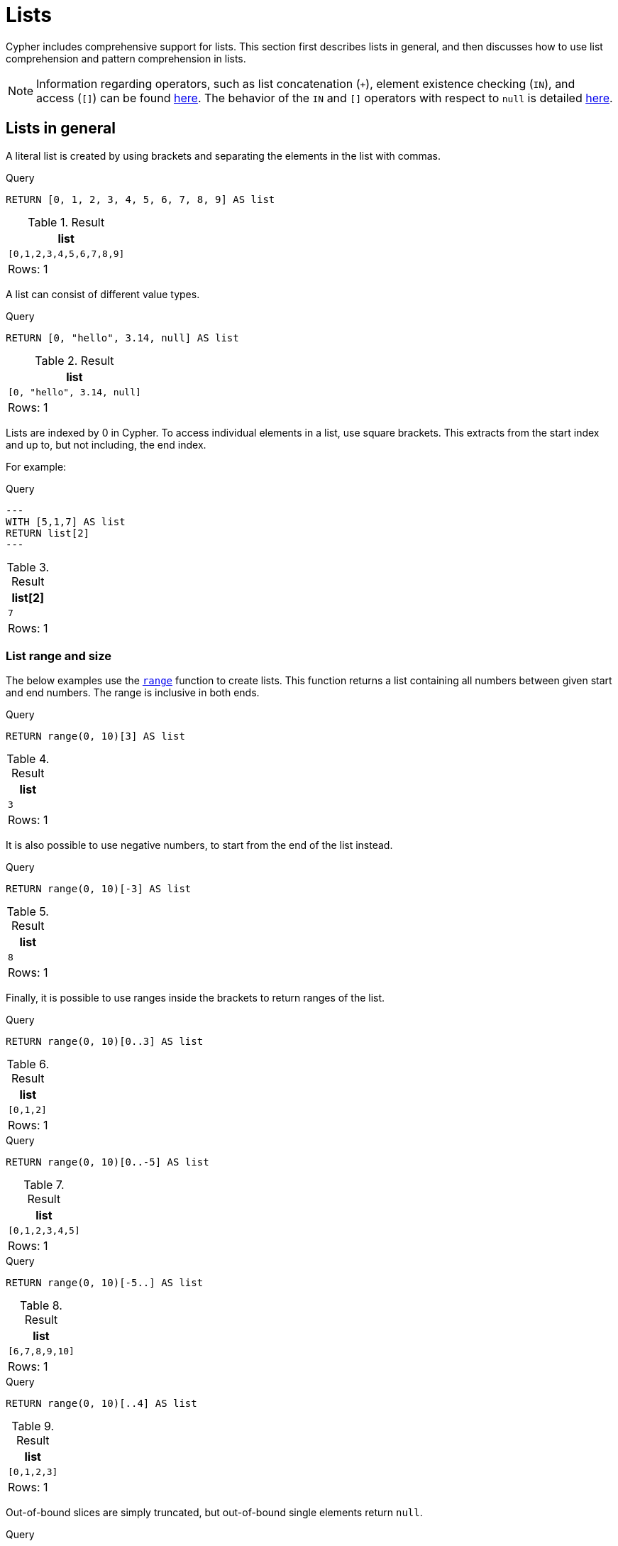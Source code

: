 :description: Cypher has comprehensive support for lists.

[[cypher-lists]]
= Lists

Cypher includes comprehensive support for lists. 
This section first describes lists in general, and then discusses how to use list comprehension and pattern comprehension in lists. 

[NOTE]
====
Information regarding operators, such as list concatenation (`+`), element existence checking (`IN`), and access (`[]`) can be found xref::syntax/operators.adoc#query-operators-list[here].
The behavior of the `IN` and `[]` operators with respect to `null` is detailed xref::values-and-types/working-with-null.adoc[here].
====


[[cypher-lists-general]]
== Lists in general

A literal list is created by using brackets and separating the elements in the list with commas.

.Query
[source, cypher]
----
RETURN [0, 1, 2, 3, 4, 5, 6, 7, 8, 9] AS list
----

.Result
[role="queryresult",options="header,footer",cols="1*<m"]
|===
| +list+
| +[0,1,2,3,4,5,6,7,8,9]+
1+d|Rows: 1
|===

A list can consist of different value types.

.Query
[source, cypher]
----
RETURN [0, "hello", 3.14, null] AS list
----

.Result
[role="queryresult",options="header,footer",cols="1*<m"]
|===
| +list+
| +[0, "hello", 3.14, null]+
1+d|Rows: 1
|===

Lists are indexed by 0 in Cypher.
To access individual elements in a list, use square brackets.
This extracts from the start index and up to, but not including, the end index.

For example:

.Query
[source, cypher]
---
WITH [5,1,7] AS list
RETURN list[2]
---

.Result
[role="queryresult",options="header,footer",cols="1*<m"]
|===
| +list[2]+
| +7+
1+d|Rows: 1
|===

=== List range and size 

The below examples use the xref::functions/list.adoc#functions-range[`range`] function to create lists.
This function returns a list containing all numbers between given start and end numbers.
The range is inclusive in both ends.

.Query
[source, cypher]
----
RETURN range(0, 10)[3] AS list
----

.Result
[role="queryresult",options="header,footer",cols="1*<m"]
|===
| +list+
| +3+
1+d|Rows: 1
|===

It is also possible to use negative numbers, to start from the end of the list instead.

.Query
[source, cypher]
----
RETURN range(0, 10)[-3] AS list
----

.Result
[role="queryresult",options="header,footer",cols="1*<m"]
|===
| +list+
| +8+
1+d|Rows: 1
|===

Finally, it is possible to use ranges inside the brackets to return ranges of the list.

.Query
[source, cypher]
----
RETURN range(0, 10)[0..3] AS list
----

.Result
[role="queryresult",options="header,footer",cols="1*<m"]
|===
| +list+
| +[0,1,2]+
1+d|Rows: 1
|===

.Query
[source, cypher]
----
RETURN range(0, 10)[0..-5] AS list
----

.Result
[role="queryresult",options="header,footer",cols="1*<m"]
|===
| +list+
| +[0,1,2,3,4,5]+
1+d|Rows: 1
|===

.Query
[source, cypher]
----
RETURN range(0, 10)[-5..] AS list
----

.Result
[role="queryresult",options="header,footer",cols="1*<m"]
|===
| +list+
| +[6,7,8,9,10]+
1+d|Rows: 1
|===

.Query
[source, cypher]
----
RETURN range(0, 10)[..4] AS list
----

.Result
[role="queryresult",options="header,footer",cols="1*<m"]
|===
| +list+
| +[0,1,2,3]+
1+d|Rows: 1
|===

Out-of-bound slices are simply truncated, but out-of-bound single elements return `null`.

.Query
[source, cypher]
----
RETURN range(0, 10)[15] AS list
----

.Result
[role="queryresult",options="header,footer",cols="1*<m"]
|===
| +list+
| +<null>+
1+d|Rows: 1
|===

.Query
[source, cypher]
----
RETURN range(0, 10)[5..15] AS list
----

.Result
[role="queryresult",options="header,footer",cols="1*<m"]
|===
| +list+
| +[5,6,7,8,9,10]+
1+d|Rows: 1
|===

The xref::functions/scalar.adoc#functions-size[`size`] of a list can be obtained as follows:

.Query
[source, cypher]
----
RETURN size(range(0, 10)[0..3]) AS list
----

.Result
[role="queryresult",options="header,footer",cols="1*<m"]
|===
| +list+
| +3+
1+d|Rows: 1
|===


[[cypher-pattern-comprehension]]
== Pattern comprehension

Pattern comprehension is a syntactic construct available in Cypher for creating a list based on matchings of a pattern.
A pattern comprehension matches the specified pattern like a normal `MATCH` clause, with predicates like a normal `WHERE` clause, but yields a custom projection as specified.

=== Example graph

The following graph is used for examples below:

image::values_and_types_lists_graph.svg[]

To recreate the graph, run the following query against an empty Neo4j database:

[source, cypher, role=test-setup]
----
CREATE
  (keanu:Person {name: 'Keanu Reeves'}),
  (johnnyMnemonic:Movie {title: 'Johnny Mnemonic', released: 1995}),
  (theMatrixRevolutions:Movie {title: 'The Matrix Revolutions', released: 2003}),
  (theMatrixReloaded:Movie {title: 'The Matrix Reloaded', released: 2003}),
  (theReplacements:Movie {title: 'The Replacements', released: 2000}),
  (theMatrix:Movie {title: 'The Matrix', released: 1999}),
  (theDevilsAdvocate:Movie {title: 'The Devils Advocate', released: 1997}),
  (theMatrixResurrections:Movie {title: 'The Matrix Resurrections', released: 2021}),
  (keanu)-[:ACTED_IN]->(johnnyMnemonic),
  (keanu)-[:ACTED_IN]->(theMatrixRevolutions),
  (keanu)-[:ACTED_IN]->(theMatrixReloaded),
  (keanu)-[:ACTED_IN]->(theReplacements),
  (keanu)-[:ACTED_IN]->(theMatrix),
  (keanu)-[:ACTED_IN]->(theDevilsAdvocate),
  (keanu)-[:ACTED_IN]->(theMatrixResurrections)
----

=== Examples

This example returns a list that contains the year when the movies were released.
The pattern matching in the pattern comprehension looks for `Matrix` in the movie title and that the node `keanu` (`Person` node with the name `Keanu Reeves`) has a relationship with the movie.

.Query
[source, cypher]
----
MATCH (keanu:Person {name: 'Keanu Reeves'})
RETURN [(keanu)-->(b:Movie) WHERE b.title CONTAINS 'Matrix' | b.released] AS years
----

.Result
[role="queryresult",options="header,footer",cols="1*<m"]
|===
| +years+
| +[2021,2003,2003,1999]+
1+d|Rows: 1
|===

The whole predicate, including the `WHERE` keyword, is optional and may be omitted.

==== Storing lists as properties 

It is possible to store homogenous lists of simple values as properties. 
For example, the following query creates a list from the `title` properties of the `Movie` nodes connected to `Keanu Reeves`. 
It then sets that list as a `resume` property on `Keanu Reeves`.

.Query
[source, cypher]
----
MATCH (keanu:Person {name: 'Keanu Reeves'})
WITH keanu,[(keanu)-->(b:Movie) | b.title] AS movieTitles
SET keanu.resume = movieTitles
RETURN keanu.resume
----

.Result
[role="queryresult",options="header,footer",cols="1*<m"]
|===
| +keanu.resume+
| +["The Matrix Resurrections", "The Devils Advocate", "The Matrix", "The Replacements", "The Matrix Reloaded", "The Matrix Revolutions", "Johnny Mnemonic"]+
1+d|Rows: 1
|===

It is not, however, possible to store heterogenous lists as properties.
For example, the following query, which tries to set a list including both the `title` and the `released` properties as the `resume` property of `Keanu Reeves` will fail. 
This is because the `title` property values are stored as strings, while the `released` property values are stored as integers. 

.Query
[source, cypher, role=test-fail]
----
MATCH (keanu:Person {name: 'Keanu Reeves'})
WITH keanu,[(keanu)-->(b:Movie) | b.title]  + [(keanu)-->(b:Movie) | b.released] AS movieTitles
SET keanu.resume = movieTitles
RETURN keanu.resume
----

[source,error]
----
Neo4j only supports a subset of Cypher types for storage as singleton or array properties. Please refer to section cypher/syntax/values of the manual for more details.
----


[[cypher-list-comprehension]]
== List comprehension

List comprehension is a syntactic construct available in Cypher for creating a list based on existing lists.

For example, the following query returns a new list from the previously created `resume` property (a list of strings) of `Keanu Reeves`:

.Query
[source, cypher]
----
MATCH (keanu:Person {name:'Keanu Reeves'})
RETURN [x IN keanu.resume WHERE x contains 'The Matrix'] AS matrixList
----

.Result
[role="queryresult",options="header,footer",cols="1*<m"]
|===
| +matrixList+
| +["The Matrix Resurrections", "The Matrix", "The Matrix Reloaded", "The Matrix Revolutions"]+
1+d|Rows: 1
|===

List comprehension follows the form of the mathematical set-builder notation (set comprehension) instead of the use of map and filter functions.

.Query
[source, cypher]
----
RETURN [x IN range(0,10) WHERE x % 2 = 0 | x^3 ] AS result
----

.Result
[role="queryresult",options="header,footer",cols="1*<m"]
|===
| +result+
| +[0.0,8.0,64.0,216.0,512.0,1000.0]+
1+d|Rows: 1
|===

Either the `WHERE` part, or the expression, can be omitted, if you only want to filter or map respectively.

.Query
[source, cypher]
----
RETURN [x IN range(0,10) WHERE x % 2 = 0 ] AS result
----

.Result
[role="queryresult",options="header,footer",cols="1*<m"]
|===
| +result+
| +[0,2,4,6,8,10]+
1+d|Rows: 1
|===

.Query
[source, cypher]
----
RETURN [x IN range(0,10) | x^3 ] AS result
----

.Result
[role="queryresult",options="header,footer",cols="1*<m"]
|===
| +result+
| +[0.0,1.0,8.0,27.0,64.0,125.0,216.0,343.0,512.0,729.0,1000.0]+
1+d|Rows: 1
|===

